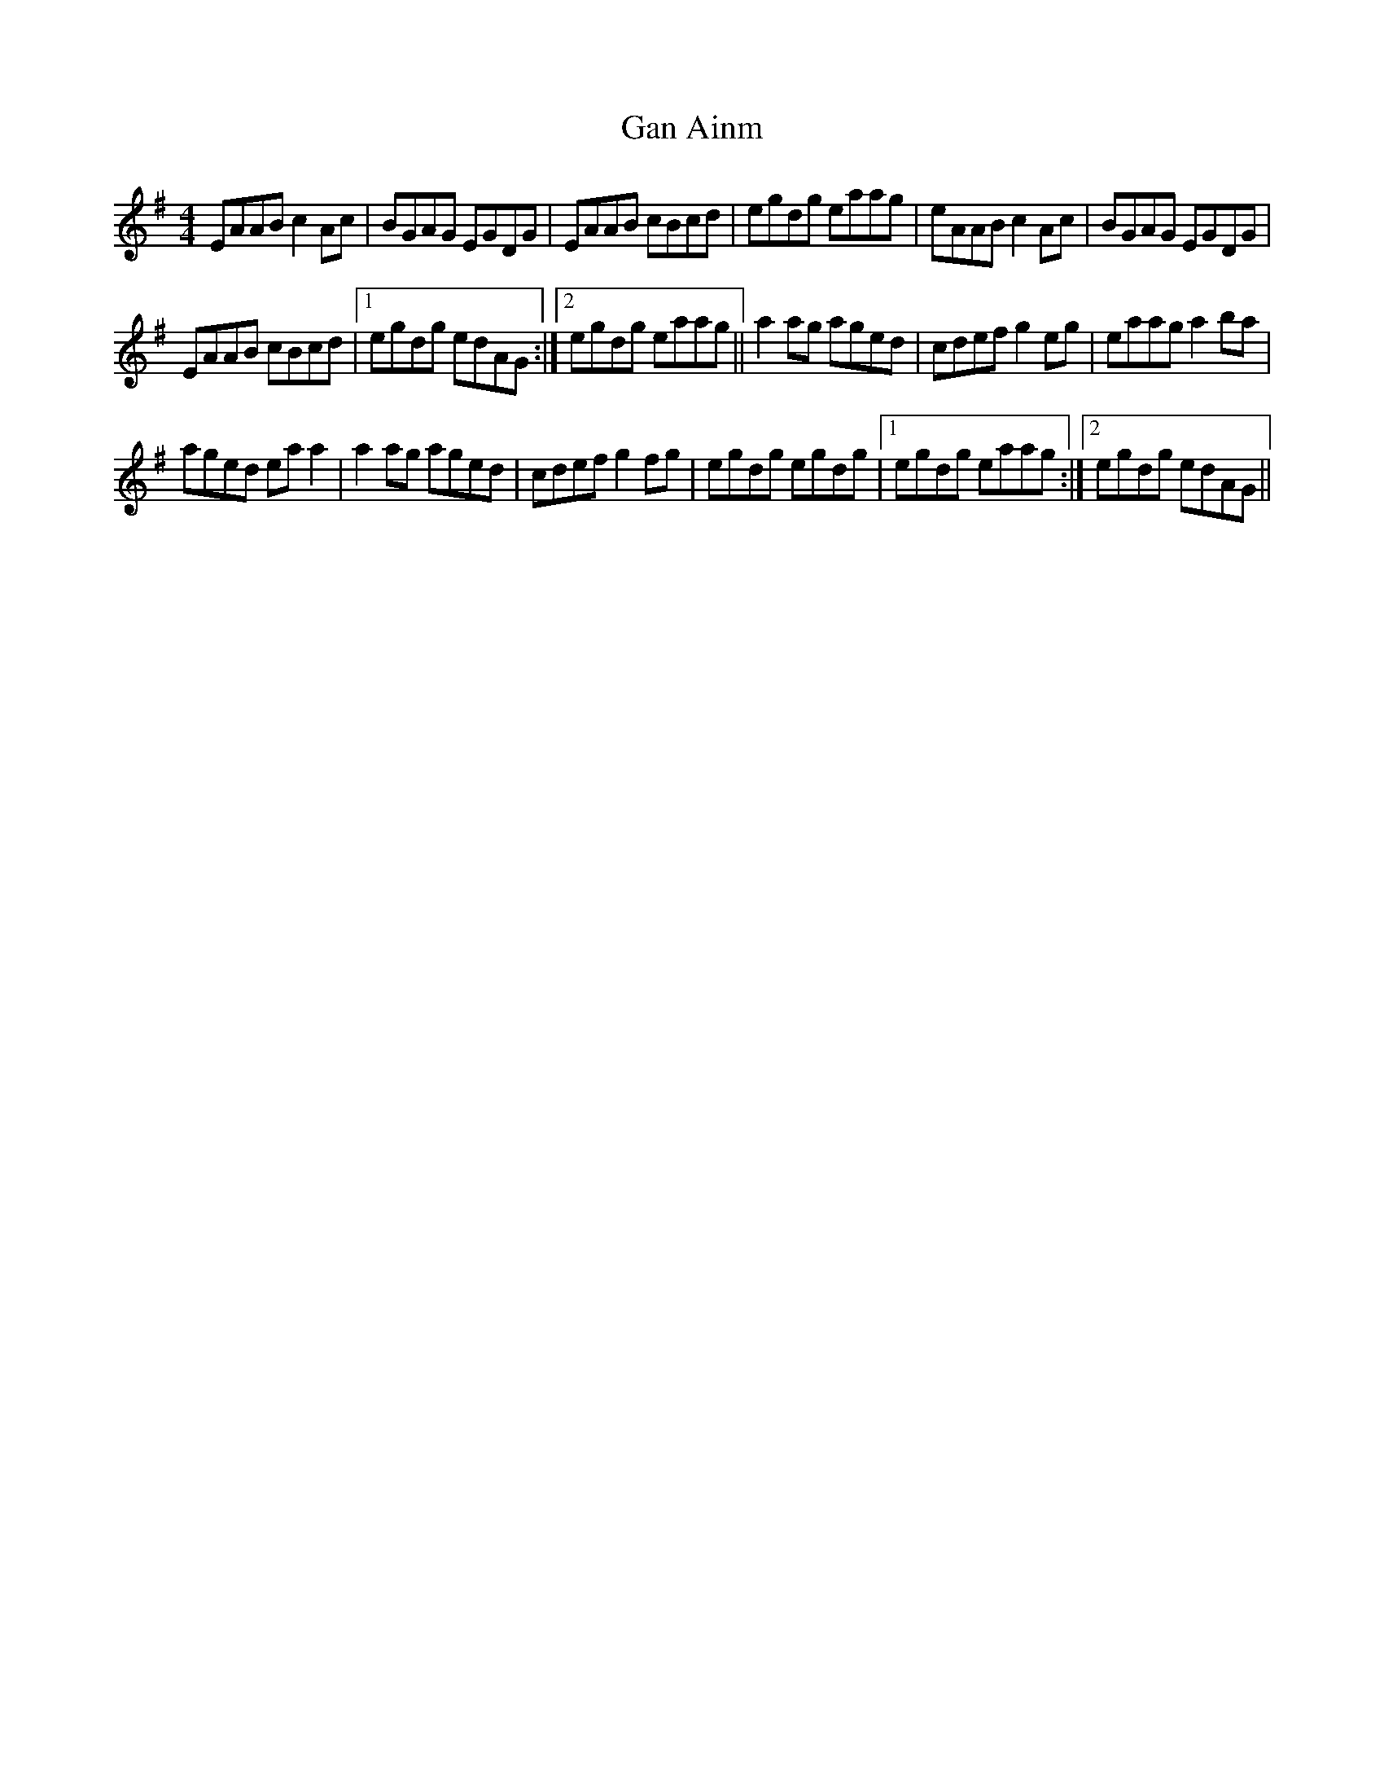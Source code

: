 X: 25
T:Gan Ainm
R:Reel
S:Martin and Christine Dowling, Wisconsin (fiddle,flute)
D:Session tape, Kitchen Bar, Belfast late 80's
H:Played after The Rainy Day
M:4/4
Z:Bernie Stocks
K:G %i.e. 1 sharp
EAAB c2Ac | BGAG EGDG | EAAB cBcd | egdg eaag | eAAB c2Ac | BGAG EGDG |
EAAB cBcd |1 egdg edAG :|2 egdg eaag || a2ag aged | cdef g2eg | eaag a2ba |
aged eaa2 | a2ag aged | cdef g2fg | egdg egdg |1 egdg eaag :|2 egdg edAG ||
